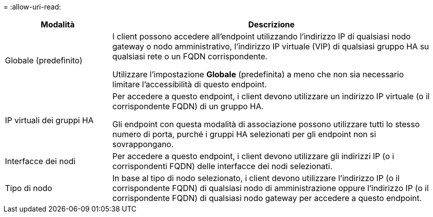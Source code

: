 = 
:allow-uri-read: 


[cols="1a,3a"]
|===
| Modalità | Descrizione 


 a| 
Globale (predefinito)
 a| 
I client possono accedere all'endpoint utilizzando l'indirizzo IP di qualsiasi nodo gateway o nodo amministrativo, l'indirizzo IP virtuale (VIP) di qualsiasi gruppo HA su qualsiasi rete o un FQDN corrispondente.

Utilizzare l'impostazione *Globale* (predefinita) a meno che non sia necessario limitare l'accessibilità di questo endpoint.



 a| 
IP virtuali dei gruppi HA
 a| 
Per accedere a questo endpoint, i client devono utilizzare un indirizzo IP virtuale (o il corrispondente FQDN) di un gruppo HA.

Gli endpoint con questa modalità di associazione possono utilizzare tutti lo stesso numero di porta, purché i gruppi HA selezionati per gli endpoint non si sovrappongano.



 a| 
Interfacce dei nodi
 a| 
Per accedere a questo endpoint, i client devono utilizzare gli indirizzi IP (o i corrispondenti FQDN) delle interfacce dei nodi selezionati.



 a| 
Tipo di nodo
 a| 
In base al tipo di nodo selezionato, i client devono utilizzare l'indirizzo IP (o il corrispondente FQDN) di qualsiasi nodo di amministrazione oppure l'indirizzo IP (o il corrispondente FQDN) di qualsiasi nodo gateway per accedere a questo endpoint.

|===